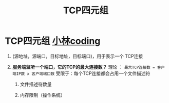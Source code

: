 :PROPERTIES:
:ID:       abf2d234-abd2-4248-8d10-cdf4fb849432
:END:
#+title: TCP四元组
#+filetags: network

* TCP四元组 [[https://www.xiaolincoding.com/network/3_tcp/tcp_interview.html#%E5%A6%82%E4%BD%95%E5%94%AF%E4%B8%80%E7%A1%AE%E5%AE%9A%E4%B8%80%E4%B8%AA-tcp-%E8%BF%9E%E6%8E%A5%E5%91%A2][小林coding]]
1. (源地址，源端口，目标地址，目标端口)，用于表示一个 TCP连接

2. *服务端监听一个端口，它的TCP的最大连接数？*
   理论  ： =最大TCP连接数 = 客户端IP数 x 客户端端口数=
   受限于：每个TCP连接都会占用一个文件描述符
   1) 文件描述符数量
      # 系统级、用户级、进程级
   2) 内存限制（操作系统）

